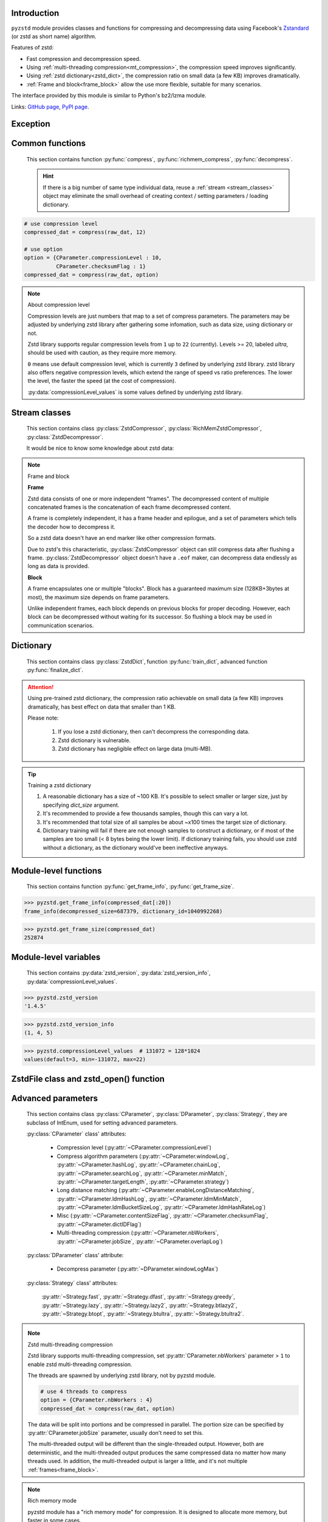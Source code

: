 .. title:: pyzstd moudle

Introduction
------------

``pyzstd`` module provides classes and functions for compressing and decompressing data using Facebook's `Zstandard <http://www.zstd.net>`_ (or zstd as short name) algorithm.

Features of zstd:

* Fast compression and decompression speed.
* Using :ref:`multi-threading compression<mt_compression>`, the compression speed improves significantly.
* Using :ref:`zstd dictionary<zstd_dict>`, the compression ratio on small data (a few KB) improves dramatically.
* :ref:`Frame and block<frame_block>` allow the use more flexible, suitable for many scenarios.

The interface provided by this module is similar to Python's bz2/lzma module.

Links: `GitHub page <https://github.com/animalize/pyzstd>`_, `PyPI page <https://pypi.org/project/pyzstd>`_.

Exception
---------

.. py:exception:: ZstdError

    This exception is raised when an error occurs when calling the underlying zstd library.


Common functions
----------------

    This section contains function :py:func:`compress`, :py:func:`richmem_compress`, :py:func:`decompress`.

    .. hint::
        If there is a big number of same type individual data, reuse a :ref:`stream <stream_classes>` object may eliminate the small overhead of creating context / setting parameters / loading dictionary.


.. py:function:: compress(data, level_or_option=None, zstd_dict=None)

    Compress *data*, return the compressed data.

    :param data: Data to be compressed.
    :type data: bytes-like object
    :param level_or_option: When it's an ``int`` object, it represents :ref:`compression level<compression_level>`. When it's a ``dict`` object, it contains :ref:`advanced compress parameters<CParameter>`. The default value ``None`` means to use zstd's default compression level/parameters.
    :type level_or_option: int or dict
    :param zstd_dict: Pre-trained dictionary for compression.
    :type zstd_dict: ZstdDict
    :return: Compressed data
    :rtype: bytes

.. sourcecode:: python

    # use compression level
    compressed_dat = compress(raw_dat, 12)

    # use option
    option = {CParameter.compressionLevel : 10,
              CParameter.checksumFlag : 1}
    compressed_dat = compress(raw_dat, option)

.. _compression_level:

.. note:: About compression level

    Compression levels are just numbers that map to a set of compress parameters. The parameters may be adjusted by underlying zstd library after gathering some infomation, such as data size, using dictionary or not.

    Zstd library supports regular compression levels from ``1`` up to ``22`` (currently). Levels >= 20, labeled *ultra*, should be used with caution, as they require more memory.

    ``0`` means use default compression level, which is currently ``3`` defined by underlying zstd library. zstd library also offers negative compression levels, which extend the range of speed vs ratio preferences. The lower the level, the faster the speed (at the cost of compression).

    :py:data:`compressionLevel_values` is some values defined by underlying zstd library.


.. py:function:: richmem_compress(data, level_or_option=None, zstd_dict=None)

    Use :ref:`rich memory mode<rich_mem>` to compress *data*. In some cases, it is faster than :py:func:`compress`, but allocate more memory.

    The parameters are the same as :py:func:`compress` function.


.. py:function:: decompress(data, zstd_dict=None, option=None)

    Decompress *data*, return the decompressed data.

    :param data: Data to be decompressed.
    :type data: bytes-like object
    :param zstd_dict: Pre-trained dictionary for decompression.
    :type zstd_dict: ZstdDict
    :param option: A ``dict`` object that contains :py:ref:`advanced decompress parameters<DParameter>`. The default value ``None`` means to use zstd's default decompression parameters.
    :type option: dict
    :return: Decompressed data
    :rtype: bytes


.. _stream_classes:

Stream classes
--------------

    This section contains class :py:class:`ZstdCompressor`, :py:class:`RichMemZstdCompressor`, :py:class:`ZstdDecompressor`.

    It would be nice to know some knowledge about zstd data:

.. _frame_block:

.. note:: Frame and block

    **Frame**

    Zstd data consists of one or more independent "frames". The decompressed content of multiple concatenated frames is the concatenation of each frame decompressed content.

    A frame is completely independent, it has a frame header and epilogue, and a set of parameters which tells the decoder how to decompress it.

    So a zstd data doesn't have an end marker like other compression formats.

    Due to zstd's this characteristic, :py:class:`ZstdCompressor` object can still compress data after flushing a frame. :py:class:`ZstdDecompressor` object doesn't have a ``.eof`` maker, can decompress data endlessly as long as data is provided.

    **Block**

    A frame encapsulates one or multiple "blocks". Block has a guaranteed maximum size (128KB+3bytes at most), the maximum size depends on frame parameters.

    Unlike independent frames, each block depends on previous blocks for proper decoding. However, each block can be decompressed without waiting for its successor. So flushing a block may be used in communication scenarios.


.. py:class:: ZstdCompressor

    A stream compressor. It's thread-safe at method level.

    .. py:method:: __init__(self, level_or_option=None, zstd_dict=None)

        Initialize a ZstdCompressor object.

        :param level_or_option: When it's an ``int`` object, it represents the :ref:`compression level<compression_level>`. When it's a ``dict`` object, it contains :ref:`advanced compress parameters<CParameter>`. The default value ``None`` means to use zstd's default compression level/parameters.
        :type level_or_option: int or dict
        :param zstd_dict: Pre-trained dictionary for compression.
        :type zstd_dict: ZstdDict

    .. py:method:: compress(self, data, mode=ZstdCompressor.CONTINUE)

        Provide data to the compressor object.

        :param data: Data to be compressed.
        :type data: bytes-like object
        :param mode: Can be these three values: :py:attr:`ZstdCompressor.CONTINUE`, :py:attr:`ZstdCompressor.FLUSH_BLOCK`, :py:attr:`ZstdCompressor.FLUSH_FRAME`.
        :return: A chunk of compressed data if possible, or ``b''`` otherwise.
        :rtype: bytes

        .. hint:: Why there is a *mode* parameter?

            #. When reuse :py:class:`ZstdCompressor` object for big number of same type individual data, make operate conveniently. (the object is thread-safe at method level)
            #. If data is generated by a single :py:attr:`~ZstdCompressor.FLUSH_FRAME` mode, the size of uncompressed data will be recorded in frame header.
            #. More convenient than compress() followed by a flush().

    .. py:method:: flush(self, mode=ZstdCompressor.FLUSH_FRAME)

        Flush any remaining data in internal buffer.

        Since zstd data consists of one or more independent frames, the compressor object can still be used after this method is called.

        :param mode: Can be these two values: :py:attr:`ZstdCompressor.FLUSH_FRAME`, :py:attr:`ZstdCompressor.FLUSH_BLOCK`.
        :return: Flushed data.
        :rtype: bytes

    .. py:attribute:: last_mode

        The last mode used to this compressor, its value can be :py:attr:`~ZstdCompressor.CONTINUE`, :py:attr:`~ZstdCompressor.FLUSH_BLOCK`, :py:attr:`~ZstdCompressor.FLUSH_FRAME`. Initialized to :py:attr:`~ZstdCompressor.FLUSH_FRAME`.

        It can be used to get the current state of a compressor, such as, a block ends, a frame ends.

    .. py:attribute:: CONTINUE

        Used for *mode* argument of :py:meth:`~ZstdCompressor.compress` method.

        Collect more data, encoder decides when to output compressed result, for optimal compression ratio. Usually used for traditional streaming compression.

    .. py:attribute:: FLUSH_BLOCK

        Used for *mode* argument of :py:meth:`~ZstdCompressor.compress`, :py:meth:`~ZstdCompressor.flush` methods.

        Flush any remaining data, but don't close current frame.

        If there is data, it creates at least one new :ref:`block<frame_block>`, that can be decoded immediately on reception. Usually used for communication.

    .. py:attribute:: FLUSH_FRAME

        Used for *mode* argument of :py:meth:`~ZstdCompressor.compress`, :py:meth:`~ZstdCompressor.flush` methods.

        Flush any remaining data, and close current frame.

        Since zstd data consists of one or more independent :ref:`frames<frame_block>`, data can still be provided after a frame is closed. Usually used for traditional flush.

    .. sourcecode:: python

        c = ZstdCompressor()

        # traditional stream compression
        dat1 = c.compress(b'123456')
        dat2 = c.compress(b'abcdef')
        dat3 = c.flush()

        # use .compress() method with mode argument
        compressed_dat1 = c.compress(raw_dat1, c.FLUSH_BLOCK)
        compressed_dat2 = c.compress(raw_dat2, c.FLUSH_FRAME)


.. py:class:: RichMemZstdCompressor

    A compressor use :ref:`rich memory mode<rich_mem>`. In some cases, it is faster than :py:class:`ZstdCompressor`, but allocate more memory.

    Thread-safe at method level.

    .. py:method:: __init__(self, level_or_option=None, zstd_dict=None)

        The parameters are the same as :py:meth:`ZstdCompressor.__init__` method.

    .. py:method:: compress(self, data)

        Compress *data* use :ref:`rich memory mode<rich_mem>`, return a single zstd :ref:`frame<frame_block>`.

        :param data: Data to be compressed.
        :type data: bytes-like object
        :return: A single zstd frame.
        :rtype: bytes

    .. sourcecode:: python

        c = RichMemZstdCompressor()
        compressed_dat1 = c.compress(raw_dat1)
        compressed_dat2 = c.compress(raw_dat2)


.. py:class:: ZstdDecompressor

    A stream decompressor. It's thread-safe at method level.

    .. py:method:: __init__(self, zstd_dict=None, option=None)

        Initialize a ZstdDecompressor object.

        :param zstd_dict: Pre-trained dictionary for decompression.
        :type zstd_dict: ZstdDict
        :param dict option: A ``dict`` object that contains :ref:`advanced decompress parameters<DParameter>`. The default value ``None`` means to use zstd's default decompression parameters.

    .. py:method:: decompress(self, data, max_length=-1)

        Decompress *data*, returning uncompressed data as bytes.

        :param int max_length: When *max_length* is negative, the size of output buffer is unlimited. When *max_length* is nonnegative, returns at most *max_length* bytes of decompressed data. If this limit is reached and further output can (or may) be produced, the :py:attr:`~ZstdDecompressor.needs_input` attribute will be set to ``False``. In this case, the next call to this method may provide *data* as ``b''`` to obtain more of the output.

    .. py:attribute:: needs_input

        If *max_length* argument is nonnegative, and decompressor has (or may has) unconsumed input data, it will be set to ``False``. In this case, pass empty bytes ``b''`` to :py:meth:`~ZstdDecompressor.decompress` method can output unconsumed data.

    .. py:attribute:: at_frame_edge

        ``True`` when the output is at a frame edge, means a :ref:`frame<frame_block>` is completely decoded and fully flushed, or the decompressor just be initialized.

        Since zstd data consists of one or more independent frames, and doesn't have an end marker, this flag could be used to check data integrity.

        Note that the input stream is not necessarily at a frame edge.

    .. sourcecode:: python

        d = ZstdDecompressor()

        # unlimited output
        decompressed_dat = d.decompress(dat)
        assert d.at_frame_edge, 'data ends in an incomplete frame.'

        # limit output buffer to 10 MB
        lst = []
        while True:
            if d.needs_input:
                dat = fp.read(2*1024*1024)
                if not dat:
                    break
            else:
                dat = b''

            chunk = d.decompress(dat, 10*1024*1024)
            lst.append(chunk)

        decompressed_dat = b''.join(lst)
        assert d.at_frame_edge, 'data ends in an incomplete frame.'

.. _zstd_dict:

Dictionary
----------

    This section contains class :py:class:`ZstdDict`, function :py:func:`train_dict`, advanced function :py:func:`finalize_dict`.

.. attention::
    Using pre-trained zstd dictionary, the compression ratio achievable on small data (a few KB) improves dramatically, has best effect on data that smaller than 1 KB.

    Please note:

        #. If you lose a zstd dictionary, then can't decompress the corresponding data.
        #. Zstd dictionary is vulnerable.
        #. Zstd dictionary has negligible effect on large data (multi-MB).


.. py:class:: ZstdDict

    Represents a pre-trained zstd dictionary, it can be used for compression/decompression.

    ZstdDict object is thread-safe, and can be shared by multiple :py:class:`ZstdCompressor` / :py:class:`ZstdDecompressor` objects.

    .. py:method:: __init__(self, dict_content, is_raw=False)

        Initialize a ZstdDict object.

        :param dict_content: Dictionary's content.
        :type dict_content: bytes-like object
        :param is_raw: This parameter is for advanced user. ``True`` means *dict_content* argument is a "raw content" dictionary, free of any format restriction. ``False`` means *dict_content* argument is an ordinary zstd dictionary, was created by zstd functions, follow a specified format.
        :type is_raw: bool

    .. py:attribute:: dict_content

        The content of the zstd dictionary, a bytes object, it's same as the *dict_content* argument in :py:meth:`~ZstdDict.__init__`. Can be used with other programs.

    .. py:attribute:: dict_id

        ID of zstd dictionary, a 32-bit unsigned integer value.

        Non-zero means ordinary dictionary, was created by zstd functions, follow a specified format.

        ``0`` means a "raw content" dictionary, free of any format restriction, used for advanced user.

    .. sourcecode:: python

        # load a zstd dictionary from file
        with open(dict_path, 'rb') as f:
            file_content = f.read()
        zd = ZstdDict(file_content)

        # use the dictionary to compress
        compressed_dat = compress(raw_dat, zstd_dict=zd)


.. py:function:: train_dict(samples, dict_size)

    Train a zstd dictionary, see :ref:`tips<train_tips>` for training a zstd dictionary.

    :param samples: An iterable of samples, a sample is a bytes-like object represents a file.
    :type samples: iterable
    :param int dict_size: Returned zstd dictionary's **maximum** size, in bytes.
    :return: Trained zstd dictionary.
    :rtype: ZstdDict

    .. sourcecode:: python

        def samples():
            rootdir = r"E:\data"

            # Note that the order of the files may be different,
            # therefore the generated dictionary may be different.
            for parent, dirnames, filenames in os.walk(rootdir):
                for filename in filenames:
                    path = os.path.join(parent, filename)
                    with open(path, 'rb') as f:
                        dat = f.read()
                    yield dat

        dic = pyzstd.train_dict(samples(), 100*1024)

.. _train_tips:

.. tip:: Training a zstd dictionary

   1. A reasonable dictionary has a size of ~100 KB. It's possible to select smaller or larger size, just by specifying *dict_size* argument.
   2. It's recommended to provide a few thousands samples, though this can vary a lot.
   3. It's recommended that total size of all samples be about ~x100 times the target size of dictionary.
   4. Dictionary training will fail if there are not enough samples to construct a dictionary, or if most of the samples are too small (< 8 bytes being the lower limit). If dictionary training fails, you should use zstd without a dictionary, as the dictionary would've been ineffective anyways.


.. py:function:: finalize_dict(zstd_dict, samples, dict_size, level)

    This is an advanced function, see `zstd documentation <https://github.com/facebook/zstd/blob/master/lib/dictBuilder/zdict.h>`_ for usage.

    .. Only available when the underlying zstd library's version is 1.4.5+, otherwise raise a ``NotImplementedError`` exception.

    :param zstd_dict: An existing zstd dictionary.
    :type zstd_dict: ZstdDict
    :param samples: An iterable of samples, a sample is a bytes-like object represents a file.
    :type samples: iterable
    :param int dict_size: Returned zstd dictionary's **maximum** size, in bytes.
    :param int level: The compression level expected to use in production.
    :return: Finalized zstd dictionary.
    :rtype: ZstdDict


Module-level functions
----------------------

    This section contains function :py:func:`get_frame_info`, :py:func:`get_frame_size`.

.. py:function:: get_frame_info(frame_buffer)

    Get zstd frame infomation from a frame header.

    Return a two-items namedtuple: (decompressed_size, dictionary_id).

    If decompressed size is unknown (generated by stream compression), ``decompressed_size`` will be ``None``. If no dictionary, ``dictionary_id`` will be ``0``.

    It's possible to add more items to the namedtuple in the future.

    :param frame_buffer: It should starts from the beginning of a frame, and contains at least the frame header (6 to 18 bytes).
    :type frame_buffer: bytes-like object
    :return: Information about a frame.
    :rtype: namedtuple

.. sourcecode:: python

    >>> pyzstd.get_frame_info(compressed_dat[:20])
    frame_info(decompressed_size=687379, dictionary_id=1040992268)


.. py:function:: get_frame_size(frame_buffer)

    Get the size of a zstd frame, including frame header and epilogue.

    It will iterate all blocks' header within a frame, to accumulate the frame's size.

    :param frame_buffer: It should starts from the beginning of a frame, and contains at least one complete frame.
    :type frame_buffer: bytes-like object
    :return: The size of a zstd frame.
    :rtype: int

.. sourcecode:: python

    >>> pyzstd.get_frame_size(compressed_dat)
    252874


Module-level variables
----------------------

    This section contains :py:data:`zstd_version`, :py:data:`zstd_version_info`, :py:data:`compressionLevel_values`.

.. py:data:: zstd_version

    Underlying zstd library's version, ``str`` form.

.. sourcecode:: python

    >>> pyzstd.zstd_version
    '1.4.5'


.. py:data:: zstd_version_info

    Underlying zstd library's version, ``tuple`` form.

.. sourcecode:: python

    >>> pyzstd.zstd_version_info
    (1, 4, 5)


.. py:data:: compressionLevel_values

    A three-items namedtuple, values defined by underlying zstd library, see :ref:`compression level<compression_level>` for details.

    ``default`` is default compression level, it is used when compression level is set to ``0``.

    ``min``/``max`` are minimum/maximum avaliable values of compression level, both inclusive.

.. sourcecode:: python

    >>> pyzstd.compressionLevel_values  # 131072 = 128*1024
    values(default=3, min=-131072, max=22)


ZstdFile class and zstd_open() function
---------------------------------------

.. py:class:: ZstdFile

    Open a zstd-compressed file in binary mode.

    This class is very similar to `bz2.BZ2File <https://docs.python.org/3/library/bz2.html#bz2.BZ2File>`_ /  `gzip.GzipFile <https://docs.python.org/3/library/gzip.html#gzip.GzipFile>`_ / `lzma.LZMAFile <https://docs.python.org/3/library/lzma.html#lzma.LZMAFile>`_ classes in Python standard library. You may read their documentation.

    .. py:method:: __init__(self, filename, mode="r", *, level_or_option=None, zstd_dict=None)

        When using read mode (decompression), the *level_or_option* parameter can only be a dict object, that represents decompression option. It doesn't support int type compression level in this case.

.. py:function:: zstd_open(filename, mode="rb", *, level_or_option=None, zstd_dict=None, encoding=None, errors=None, newline=None)

    Open a zstd-compressed file in binary or text mode, returning a file object (:py:class:`ZstdFile` or `io.TextIOWrapper <https://docs.python.org/3/library/io.html#io.TextIOWrapper>`_).

    This function is very similar to `bz2.open() <https://docs.python.org/3/library/bz2.html#bz2.open>`_ / `gzip.open() <https://docs.python.org/3/library/gzip.html#gzip.open>`_ / `lzma.open() <https://docs.python.org/3/library/lzma.html#lzma.open>`_ functions in Python standard library. You may read their documentation.

    When using read mode (decompression), the *level_or_option* parameter can only be a dict object, that represents decompression option. It doesn't support int type compression level in this case.


Advanced parameters
-------------------

    This section contains class :py:class:`CParameter`, :py:class:`DParameter`, :py:class:`Strategy`, they are subclass of IntEnum, used for setting advanced parameters.

    :py:class:`CParameter` class' attributes:

        - Compression level (:py:attr:`~CParameter.compressionLevel`)
        - Compress algorithm parameters (:py:attr:`~CParameter.windowLog`, :py:attr:`~CParameter.hashLog`, :py:attr:`~CParameter.chainLog`, :py:attr:`~CParameter.searchLog`, :py:attr:`~CParameter.minMatch`, :py:attr:`~CParameter.targetLength`, :py:attr:`~CParameter.strategy`)
        - Long distance matching (:py:attr:`~CParameter.enableLongDistanceMatching`, :py:attr:`~CParameter.ldmHashLog`, :py:attr:`~CParameter.ldmMinMatch`, :py:attr:`~CParameter.ldmBucketSizeLog`, :py:attr:`~CParameter.ldmHashRateLog`)
        - Misc (:py:attr:`~CParameter.contentSizeFlag`, :py:attr:`~CParameter.checksumFlag`, :py:attr:`~CParameter.dictIDFlag`)
        - Multi-threading compression (:py:attr:`~CParameter.nbWorkers`, :py:attr:`~CParameter.jobSize`, :py:attr:`~CParameter.overlapLog`)

    :py:class:`DParameter` class' attribute:

        - Decompress parameter (:py:attr:`~DParameter.windowLogMax`)

    :py:class:`Strategy` class' attributes:

        :py:attr:`~Strategy.fast`, :py:attr:`~Strategy.dfast`, :py:attr:`~Strategy.greedy`, :py:attr:`~Strategy.lazy`, :py:attr:`~Strategy.lazy2`, :py:attr:`~Strategy.btlazy2`, :py:attr:`~Strategy.btopt`, :py:attr:`~Strategy.btultra`, :py:attr:`~Strategy.btultra2`.

.. _CParameter:

.. py:class:: CParameter(IntEnum)

    Advanced compress parameters.

    Each parameter should belong to an interval with lower and upper bounds, otherwise they will either trigger an error or be automatically clamped.

    The constant values mentioned below are defined in `zstd.h <https://github.com/facebook/zstd/blob/master/lib/zstd.h>`_, note that these values may be different in different zstd versions.

    .. sourcecode:: python

        option = {CParameter.compressionLevel : 10,
                  CParameter.checksumFlag : 1}

        # used with compress() function
        compressed_dat = compress(raw_dat, option)

        # used with ZstdCompressor object
        c = ZstdCompressor(option=option)
        compressed_dat1 = c.compress(raw_dat)
        compressed_dat2 = c.flush()

    .. py:method:: bounds(self)

        Return lower and upper bounds of a parameter, both inclusive.

        .. sourcecode:: python

            >>> CParameter.compressionLevel.bounds()
            (-131072, 22)
            >>> CParameter.windowLog.bounds()
            (10, 31)
            >>> CParameter.enableLongDistanceMatching.bounds()
            (0, 1)

    .. py:attribute:: compressionLevel

        Set compression parameters according to pre-defined compressionLevel table, see :ref:`compression level<compression_level>` for details.

        Note that exact compression parameters are dynamically determined, depending on both compression level and data size (when known).

        Special: value ``0`` means use default compression level, which is controlled by ``ZSTD_CLEVEL_DEFAULT`` \*.

        Note 1 : it's possible to pass a negative compression level.

        Note 2 : setting a level does not automatically set all other compression parameters to default. Setting this will however eventually dynamically impact the compression parameters which have not been manually set. The manually set ones will 'stick'.

        \* ``ZSTD_CLEVEL_DEFAULT`` is ``3`` in zstd v1.4.5

    .. py:attribute:: windowLog

        Maximum allowed back-reference distance, expressed as power of 2.

        This will set a memory budget for streaming decompression, with larger values requiring more memory and typically compressing more.

        Must be clamped between ``ZSTD_WINDOWLOG_MIN`` and ``ZSTD_WINDOWLOG_MAX``.

        Special: value ``0`` means "use default windowLog".

        Note: Using a windowLog greater than ``ZSTD_WINDOWLOG_LIMIT_DEFAULT`` \* requires explicitly allowing such size at streaming decompression stage.

        \* ``ZSTD_WINDOWLOG_LIMIT_DEFAULT`` is ``27`` in zstd v1.4.5

    .. py:attribute:: hashLog

        Size of the initial probe table, as a power of 2.

        Resulting memory usage is ``(1 << (hashLog+2))`` bytes.

        Must be clamped between ``ZSTD_HASHLOG_MIN`` and ``ZSTD_HASHLOG_MAX``.

        Larger tables improve compression ratio of strategies <= :py:attr:`~Strategy.dfast`, and improve speed of strategies > :py:attr:`~Strategy.dfast`.

        Special: value ``0`` means "use default hashLog".

    .. py:attribute:: chainLog

        Size of the multi-probe search table, as a power of 2.

        Resulting memory usage is ``(1 << (chainLog+2))`` bytes.

        Must be clamped between ``ZSTD_CHAINLOG_MIN`` and ``ZSTD_CHAINLOG_MAX``.

        Larger tables result in better and slower compression.

        This parameter is useless for :py:attr:`~Strategy.fast` strategy.

        It's still useful when using :py:attr:`~Strategy.dfast` strategy, in which case it defines a secondary probe table.

        Special: value ``0`` means "use default chainLog".

    .. py:attribute:: searchLog

        Number of search attempts, as a power of 2.

        More attempts result in better and slower compression.

        This parameter is useless for :py:attr:`~Strategy.fast` and :py:attr:`~Strategy.dfast` strategies.

        Special: value ``0`` means "use default searchLog".

    .. py:attribute:: minMatch

        Minimum size of searched matches.

        Note that Zstandard can still find matches of smaller size, it just tweaks its search algorithm to look for this size and larger.

        Larger values increase compression and decompression speed, but decrease ratio.

        Must be clamped between ``ZSTD_MINMATCH_MIN`` and ``ZSTD_MINMATCH_MAX``.

        Note that currently, for all strategies < :py:attr:`~Strategy.btopt`, effective minimum is ``4``, for all strategies > :py:attr:`~Strategy.fast`, effective maximum is ``6``.

        Special: value ``0`` means "use default minMatchLength".

    .. py:attribute:: targetLength

        Impact of this field depends on strategy.

        For strategies :py:attr:`~Strategy.btopt`, :py:attr:`~Strategy.btultra` & :py:attr:`~Strategy.btultra2`:

            Length of Match considered "good enough" to stop search.

            Larger values make compression stronger, and slower.

        For strategy :py:attr:`~Strategy.fast`:

            Distance between match sampling.

            Larger values make compression faster, and weaker.

        Special: value ``0`` means "use default targetLength".

    .. py:attribute:: strategy

        See :py:attr:`Strategy` class definition.

        The higher the value of selected strategy, the more complex it is, resulting in stronger and slower compression.

        Special: value ``0`` means "use default strategy".

    .. py:attribute:: enableLongDistanceMatching

        Enable long distance matching.

        This parameter is designed to improve compression ratio, for large inputs, by finding large matches at long distance.

        It increases memory usage and window size.

        Note: enabling this parameter increases default :py:attr:`~CParameter.windowLog` to 128 MB except when expressly set to a different value.

    .. py:attribute:: ldmHashLog

        Size of the table for long distance matching, as a power of 2.

        Larger values increase memory usage and compression ratio, but decrease compression speed.

        Must be clamped between ``ZSTD_HASHLOG_MIN`` and ``ZSTD_HASHLOG_MAX``, default: :py:attr:`~CParameter.windowLog` - 7.

        Special: value ``0`` means "automatically determine hashlog".

    .. py:attribute:: ldmMinMatch

        Minimum match size for long distance matcher.

        Larger/too small values usually decrease compression ratio.

        Must be clamped between ``ZSTD_LDM_MINMATCH_MIN`` and ``ZSTD_LDM_MINMATCH_MAX``.

        Special: value ``0`` means "use default value" (default: 64).

    .. py:attribute:: ldmBucketSizeLog

        Log size of each bucket in the LDM hash table for collision resolution.

        Larger values improve collision resolution but decrease compression speed.

        The maximum value is ``ZSTD_LDM_BUCKETSIZELOG_MAX``.

        Special: value ``0`` means "use default value" (default: 3).

    .. py:attribute:: ldmHashRateLog

        Frequency of inserting/looking up entries into the LDM hash table.

        Must be clamped between 0 and ``(ZSTD_WINDOWLOG_MAX - ZSTD_HASHLOG_MIN)``.

        Default is MAX(0, (:py:attr:`~CParameter.windowLog` - :py:attr:`~CParameter.ldmHashLog`)), optimizing hash table usage.

        Larger values improve compression speed.

        Deviating far from default value will likely result in a compression ratio decrease.

        Special: value ``0`` means "automatically determine hashRateLog".

    .. py:attribute:: contentSizeFlag

        Content size will be written into frame header **whenever known** (default:1)

        Content size must be known at the beginning of compression, such as using :py:func:`compress` function, or using :py:meth:`ZstdCompressor.compress` with a single :py:attr:`ZstdCompressor.FLUSH_FRAME` mode.

    .. py:attribute:: checksumFlag

        A 32-bits checksum of content is written at end of frame (default:0)

    .. py:attribute:: dictIDFlag

        When applicable, dictionary's ID is written into frame header (default:1)

    .. py:attribute:: nbWorkers

        Select how many threads will be spawned to compress in parallel.

        When nbWorkers > ``1``, enables multi-threading compression, see :ref:`zstd multi-threading compression<mt_compression>` for details.

        More workers improve speed, but also increase memory usage.

        Default value is `0`, aka "single-threaded mode" : no worker is spawned, compression is performed inside caller's thread.

    .. py:attribute:: jobSize

        Size of a compression job. This value is enforced only when :py:attr:`~CParameter.nbWorkers` > 1.

        Each compression job is completed in parallel, so this value can indirectly impact the nb of active threads.

        ``0`` means default, which is dynamically determined based on compression parameters.

        Job size must be a minimum of overlap size, or 1 MB, whichever is largest.

        The minimum size is automatically and transparently enforced.

    .. py:attribute:: overlapLog

        Control the overlap size, as a fraction of window size.

        The overlap size is an amount of data reloaded from previous job at the beginning of a new job.

        It helps preserve compression ratio, while each job is compressed in parallel.

        This value is enforced only when :py:attr:`~CParameter.nbWorkers` > 1.

        Larger values increase compression ratio, but decrease speed.

        Possible values range from 0 to 9 :

        - 0 means "default" : value will be determined by the library, depending on :py:attr:`~CParameter.strategy`
        - 1 means "no overlap"
        - 9 means "full overlap", using a full window size.

        Each intermediate rank increases/decreases load size by a factor 2 :

        9: full window;  8: w/2;  7: w/4;  6: w/8;  5:w/16;  4: w/32;  3:w/64;  2:w/128;  1:no overlap;  0:default

        default value varies between 6 and 9, depending on :py:attr:`~CParameter.strategy`.


.. _DParameter:

.. py:class:: DParameter(IntEnum)

    Advanced decompress parameters.

    Each parameter should belong to an interval with lower and upper bounds, otherwise they will either trigger an error or be automatically clamped.

    The constant values mentioned below are defined in `zstd.h <https://github.com/facebook/zstd/blob/master/lib/zstd.h>`_, note that these values may be different in different zstd versions.

    .. sourcecode:: python

        # set memory allocation limit to 16 MB (1 << 24)
        option = {DParameter.windowLogMax : 24}

        # used with decompress() function
        decompressed_dat = decompress(dat, option=option)

        # used with ZstdDecompressor object
        d = ZstdDecompressor(option=option)
        decompressed_dat = d.decompress(dat)

    .. py:method:: bounds(self)

        Return lower and upper bounds of a parameter, both inclusive.

        .. sourcecode:: python

            >>> DParameter.windowLogMax.bounds()
            (10, 31)

    .. py:attribute:: windowLogMax

        Select a size limit (in power of 2) beyond which the streaming API will refuse to allocate memory buffer in order to protect the host from unreasonable memory requirements.

        This parameter is only useful in streaming mode \*, since no internal buffer is allocated in single-pass mode.

        By default, a decompression context accepts window sizes <= ``(1 << ZSTD_WINDOWLOG_LIMIT_DEFAULT)``. \*

        Special: value ``0`` means "use default maximum windowLog".

        \* pyzstd module uses streaming mode internally.

        \* ``ZSTD_WINDOWLOG_LIMIT_DEFAULT`` is ``27`` in zstd v1.4.5


.. py:class:: Strategy(IntEnum)

    Used for :py:attr:`CParameter.strategy`.

    Compression strategies, listed from fastest to strongest.

    Note : new strategies **might** be added in the future, only the order (from fast to strong) is guaranteed.

    .. py:attribute:: fast
    .. py:attribute:: dfast
    .. py:attribute:: greedy
    .. py:attribute:: lazy
    .. py:attribute:: lazy2
    .. py:attribute:: btlazy2
    .. py:attribute:: btopt
    .. py:attribute:: btultra
    .. py:attribute:: btultra2

    .. sourcecode:: python

        option = {CParameter.strategy : Strategy.lazy2,
                  CParameter.checksumFlag : 1}
        compressed_dat = compress(raw_dat, option)


.. _mt_compression:

.. note:: Zstd multi-threading compression

    Zstd library supports multi-threading compression, set :py:attr:`CParameter.nbWorkers` parameter > ``1`` to enable zstd multi-threading compression.

    The threads are spawned by underlying zstd library, not by pyzstd module.

    .. sourcecode:: python

        # use 4 threads to compress
        option = {CParameter.nbWorkers : 4}
        compressed_dat = compress(raw_dat, option)

    The data will be split into portions and be compressed in parallel. The portion size can  be specified by :py:attr:`CParameter.jobSize` parameter, usually don't need to set this.

    The multi-threaded output will be different than the single-threaded output. However, both are deterministic, and the multi-threaded output produces the same compressed data no matter how many threads used. In addition, the multi-threaded output is larger a little, and it's not multiple :ref:`frames<frame_block>`.


.. _rich_mem:

.. note:: Rich memory mode

    pyzstd module has a "rich memory mode" for compression. It is designed to allocate more memory, but faster in some cases.

    There is a :py:func:`richmem_compress` function, a :py:class:`RichMemZstdCompressor` class. (Note that currently it won't be faster when using :ref:`zstd multi-threading compression <mt_compression>`, it will issue a ``ResourceWarnings`` in this case.)

    Effects:

    * The output buffer is larger than input data a little.
    * If input data is larger than ~31.8KB, 4 ~ 15% faster.

    When not using this mode, the output buffer grows `gradually <https://github.com/animalize/pyzstd/blob/dbf717d48cf0cdb218665b5ee276c8d8c2138ae2/src/_zstdmodule.c#L146-L171>`_, in order not to allocate too much memory. The negative effect is that pyzstd module usually need to call the underlying zstd library's compress function multiple times.

    When using this mode, the size of output buffer is provided by ZSTD_compressBound() function, which is larger than input data a little (maximum compressed size in worst case single-pass scenario). For a 100 MB input data, the allocated output buffer is (100 MB + 400 KB). The underlying zstd library has a speed optimization for this output buffer size (~4% faster than this size - 1).

    .. sourcecode:: python

        # use richmem_compress() function
        compressed_dat = richmem_compress(raw_dat)

        # reuse RichMemZstdCompressor object
        c = RichMemZstdCompressor()
        compressed_dat1 = c.compress(raw_dat1)
        compressed_dat2 = c.compress(raw_dat2)

    Compressing a 520 MB data, it accelerates from 5.40 seconds to 4.62 seconds.
